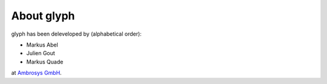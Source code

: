 About glyph
===========

glyph has been deleveloped by (alphabetical order):

- Markus Abel
- Julien Gout
- Markus Quade

at `Ambrosys GmbH <http://www.ambrosys.de//>`_.
